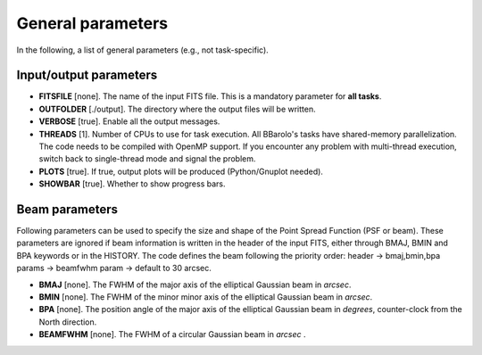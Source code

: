 .. _general:

General parameters
=======================

In the following, a list of general parameters (e.g.\, not task-specific).

Input/output parameters
^^^^^^^^^^^^^^^^^^^^^^^

* **FITSFILE** [none]. The name of the input FITS file. This is a mandatory parameter for **all tasks**.

* **OUTFOLDER** [./output]. The directory where the output files will be written. 

* **VERBOSE** [true]. Enable all the output messages.

* **THREADS** [1]. Number of CPUs to use for task execution. All BBarolo's tasks have shared-memory parallelization. The code needs to be compiled with OpenMP support. If you encounter any problem with multi-thread execution, switch back to single-thread mode and signal the problem.

* **PLOTS** [true]. If true, output plots will be produced (Python/Gnuplot needed).

* **SHOWBAR** [true]. Whether to show progress bars.

Beam parameters
^^^^^^^^^^^^^^^^^^^^^^^

Following parameters can be used to specify the size and shape of the Point Spread Function (PSF or beam). These parameters are ignored if beam information is written in the header of the input FITS, either through BMAJ, BMIN and BPA keywords or in the HISTORY. The code defines the beam following the priority order: header -> bmaj,bmin,bpa params -> beamfwhm param -> default to 30 arcsec.

* **BMAJ** [none]. The FWHM of the major axis of the elliptical Gaussian beam in *arcsec*. 

* **BMIN** [none]. The FWHM of the minor minor axis of the elliptical Gaussian beam in *arcsec*.

* **BPA** [none]. The position angle of the major axis of the elliptical Gaussian beam in *degrees*, counter-clock from the North direction.

* **BEAMFWHM** [none]. The FWHM of a circular Gaussian beam in *arcsec* . 
